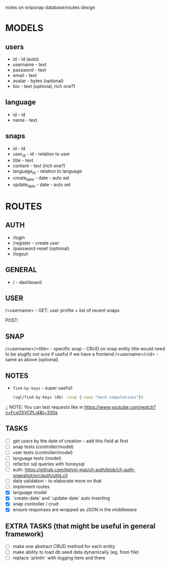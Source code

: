 notes on snipsnap database/routes design

* MODELS
** users
   - id - id (auto)
   - username - text
   - password - text
   - email - text
   - avatar - bytes (optional)
   - bio - text (optional, rich one?)

** language
   - id - id
   - name - text

** snaps
   - id - id
   - user_id - id - relation to user
   - title - text
   - content - text (rich one?)
   - language_id - relation to language
   - create_date - date - auto set
   - update_date - date - auto set

* ROUTES
** AUTH
   - /login
   - /register - create user
   - /password-reset (optional)
   - /logout

** GENERAL
   - / - dashboard

** USER
	/<username> -
                    GET: user profile + list of recent snaps

                    POST:

** SNAP
	/<username>/<title> - specific snap - CRUD on snap entity
                              title would need to be slugify
                              not sure if useful if we have
                              a frontend
        /<username>/<id> - same as above (optional)

** NOTES
  - =find-by-keys= - super useful!
    #+BEGIN_SRC clojure
      (sql/find-by-keys (db) :snap {:name "hard computations"})
    #+END_SRC

;; NOTE: You can test requests like in https://www.youtube.com/watch?v=FcxO5VCPLi4&t=330s

** TASKS
   - [ ] get users by the date of creation - add this field at first
   - [ ] snap tests (controller/model)
   - [ ] user tests (controller/model)
   - [ ] language tests (model)
   - [ ] refactor sql queries with honeysql
   - [ ] auth: https://github.com/kelvin-mai/clj-auth/blob/clj-auth-snapshot/src/auth/utils.clj
   - [ ] data validation - to elaborate more on that
   - [ ] implement routes
   - [X] language model
   - [X] `create-date` and `update-date` auto inserting
   - [X] snap controller / crud
   - [X] ensure responses are wrapped as JSON in the middleware

** EXTRA TASKS (that might be useful in general framework)
   - [ ] make one abstract CRUD method for each entity
   - [ ] make ability to load db seed data dynamically (eg. from file)
   - [ ] replace `println` with logging here and there
